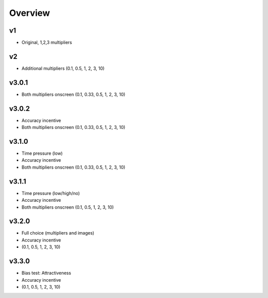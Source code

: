 ==========
Overview
==========


v1
===
- Original, 1,2,3 multipliers


v2
===
- Additional multipliers (0.1, 0.5, 1, 2, 3, 10)


v3.0.1
======
- Both multipliers onscreen (0.1, 0.33, 0.5, 1, 2, 3, 10)


v3.0.2
======
- Accuracy incentive
- Both multipliers onscreen (0.1, 0.33, 0.5, 1, 2, 3, 10)


v3.1.0
======
- Time pressure (low)
- Accuracy incentive
- Both multipliers onscreen (0.1, 0.33, 0.5, 1, 2, 3, 10)


v3.1.1
======
- Time pressure (low/high/no)
- Accuracy incentive
- Both multipliers onscreen (0.1, 0.5, 1, 2, 3, 10)


v3.2.0
======
- Full choice (multipliers and images)
- Accuracy incentive
- (0.1, 0.5, 1, 2, 3, 10)



v3.3.0
======
- Bias test: Attractiveness
- Accuracy incentive
- (0.1, 0.5, 1, 2, 3, 10)
